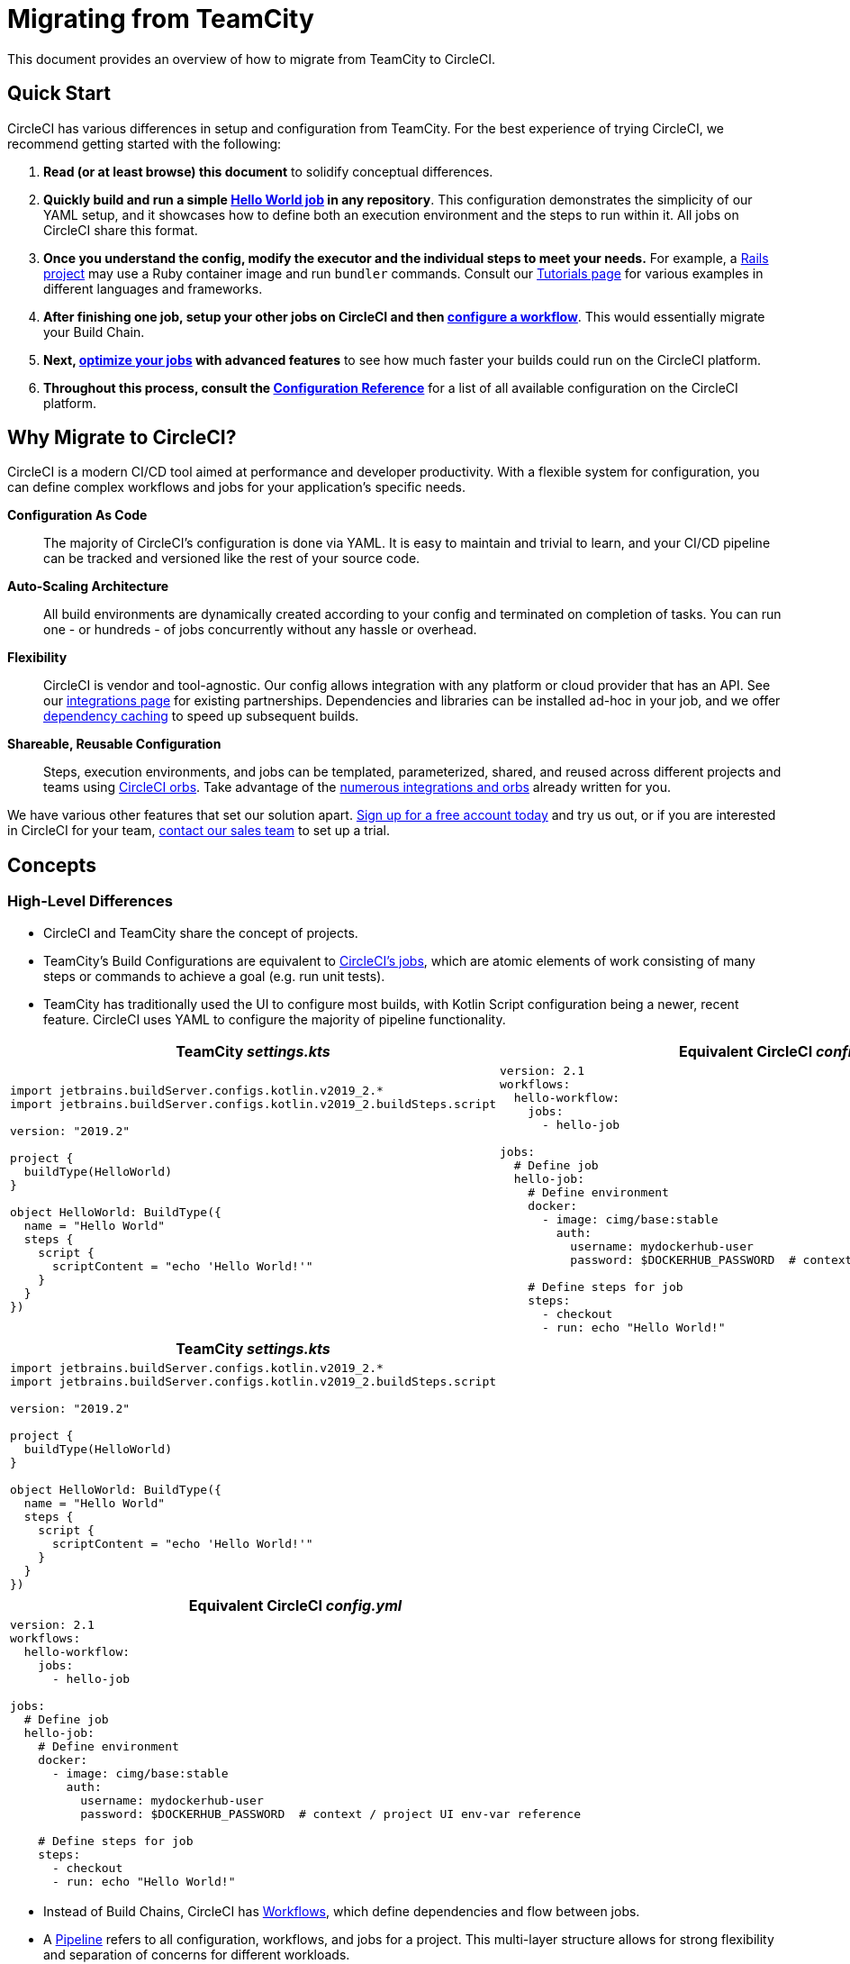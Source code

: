 = Migrating from TeamCity 
:page-layout: classic-docs
:page-liquid:
:source-highlighter: pygments.rb
:icons: font
:toc: macro
:toc-title:

This document provides an overview of how to migrate from TeamCity to CircleCI.

== Quick Start

CircleCI has various differences in setup and configuration from TeamCity. For the best experience of trying CircleCI, we recommend getting started with the following:

. **Read (or at least browse) this document** to solidify conceptual differences.
. **Quickly build and run a simple https://circleci.com/docs/2.0/hello-world/#section=getting-started[Hello World job] in any repository**. This configuration demonstrates the simplicity of our YAML setup, and it showcases how to define both an execution environment and the steps to run within it. All jobs on CircleCI share this format.
. **Once you understand the config, modify the executor and the individual steps to meet your needs.** For example, a https://circleci.com/docs/2.0/language-ruby/[Rails project] may use a Ruby container image and run `bundler` commands. Consult our https://circleci.com/docs/2.0/tutorials/#section=configuration[Tutorials page] for various examples in different languages and frameworks.
. **After finishing one job, setup your other jobs on CircleCI and then https://circleci.com/docs/2.0/workflows/[configure a workflow]**. This would essentially migrate your Build Chain.
. **Next, https://circleci.com/docs/2.0/optimizations/[optimize your jobs] with advanced features** to see how much faster your builds could run on the CircleCI platform.
. **Throughout this process, consult the https://circleci.com/docs/2.0/configuration-reference/#section=configuration[Configuration Reference]** for a list of all available configuration on the CircleCI platform.

== Why Migrate to CircleCI?

CircleCI is a modern CI/CD tool aimed at performance and developer productivity. With a flexible system for configuration, you can define complex workflows and jobs for your application's specific needs.

**Configuration As Code**:: The majority of CircleCI's configuration is done via YAML. It is easy to maintain and trivial to learn, and your CI/CD pipeline can be tracked and versioned like the rest of your source code.
**Auto-Scaling Architecture**:: All build environments are dynamically created according to your config and terminated on completion of tasks. You can run one - or hundreds - of jobs concurrently without any hassle or overhead.
**Flexibility**:: CircleCI is vendor and tool-agnostic. Our config allows integration with any platform or cloud provider that has an API. See our https://circleci.com/integrations/[integrations page] for existing partnerships. Dependencies and libraries can be installed ad-hoc in your job, and we offer https://circleci.com/docs/2.0/caching/[dependency caching] to speed up subsequent builds.
**Shareable, Reusable Configuration**:: Steps, execution environments, and jobs can be templated, parameterized, shared, and reused across different projects and teams using https://circleci.com/docs/2.0/orb-intro/#section=configuration[CircleCI orbs]. Take advantage of the https://circleci.com/orbs/registry/[numerous integrations and orbs] already written for you.

We have various other features that set our solution apart. https://circleci.com/signup/[Sign up for a free account today] and try us out, or if you are interested in CircleCI for your team, https://circleci.com/talk-to-us/?source-button=MigratingFromGithubActionsDoc[contact our sales team] to set up a trial.

== Concepts

=== High-Level Differences

* CircleCI and TeamCity share the concept of projects.
* TeamCity's Build Configurations are equivalent to https://circleci.com/docs/2.0/concepts/#jobs[CircleCI's jobs], which are atomic elements of work consisting of many steps or commands to achieve a goal (e.g. run unit tests).
* TeamCity has traditionally used the UI to configure most builds, with Kotlin Script configuration being a newer, recent feature. CircleCI uses YAML to configure the majority of pipeline functionality.

[.table.table-striped.cf.table-migrate-desktop]
[cols=2*, options="header", stripes=even]
[cols="50%,50%"]
|===
| TeamCity _settings.kts_ | Equivalent CircleCI _config.yml_

a|
[source, kotlin]
----
import jetbrains.buildServer.configs.kotlin.v2019_2.*
import jetbrains.buildServer.configs.kotlin.v2019_2.buildSteps.script

version: "2019.2"

project {
  buildType(HelloWorld)
}

object HelloWorld: BuildType({
  name = "Hello World"
  steps {
    script {
      scriptContent = "echo 'Hello World!'"
    }
  }
})
----

a|
[source, yaml]
----
version: 2.1
workflows:
  hello-workflow:
    jobs:
      - hello-job

jobs:
  # Define job
  hello-job:
    # Define environment
    docker:
      - image: cimg/base:stable
        auth:
          username: mydockerhub-user
          password: $DOCKERHUB_PASSWORD  # context / project UI env-var reference

    # Define steps for job
    steps:
      - checkout
      - run: echo "Hello World!"
----
|===

[.table.table-striped.cf.table-migrate-mobile]
[cols=1*, options="header", stripes=even]
[cols="100%"]
|===
| TeamCity _settings.kts_

a|
[source, kotlin]
----
import jetbrains.buildServer.configs.kotlin.v2019_2.*
import jetbrains.buildServer.configs.kotlin.v2019_2.buildSteps.script 

version: "2019.2"

project {
  buildType(HelloWorld)
}

object HelloWorld: BuildType({
  name = "Hello World"
  steps {
    script {
      scriptContent = "echo 'Hello World!'"
    }
  }
})
----
|===

[.table.table-striped.cf.table-migrate-mobile]
[cols=1*, options="header", stripes=even]
[cols="100%"]
|===
| Equivalent CircleCI _config.yml_

a|
[source, yaml]
----
version: 2.1
workflows:
  hello-workflow:
    jobs:
      - hello-job

jobs:
  # Define job
  hello-job:
    # Define environment
    docker:
      - image: cimg/base:stable
        auth:
          username: mydockerhub-user
          password: $DOCKERHUB_PASSWORD  # context / project UI env-var reference

    # Define steps for job 
    steps:
      - checkout
      - run: echo "Hello World!"
----
|===

* Instead of Build Chains, CircleCI has https://circleci.com/docs/2.0/workflows/[Workflows], which define dependencies and flow between jobs.
* A https://circleci.com/docs/2.0/pipelines/[Pipeline] refers to all configuration, workflows, and jobs for a project. This multi-layer structure allows for strong flexibility and separation of concerns for different workloads.

[.table.table-striped.cf.table-migrate-desktop]
[cols=2*, options="header", stripes=even]
[cols="50%,50%"]
|===
| TeamCity Build Chain | Equivalent CircleCI Workflow

a|
[source, kotlin]
----
project {
  sequence {
    build(Compile)
    parallel {
        build(Test1)
        build(Test2)
    }
    build(Package)
    build(Publish)
  }
}

/* BuildType definitions assumed

----

a|
[source, yaml]
----
version: 2.1
workflows:
  build-deploy:
    jobs:
      - Compile
      - Test1:
          requires:
            - Compile
      - Test2:
          requires:
            - Compile
      - Package:
          requires:
            - Test1
            - Test2
      - Publish:
          requires:
            - Package

# Job definitions assumed
----
|===

[.table.table-striped.cf.table-migrate-mobile]
[cols=1*, options="header", stripes=even]
[cols="100%"]
|===
| TeamCity Build Chain

a|
[source, kotlin]
----
project {
  sequence {
    build(Compile)
    parallel {
        build(Test1)
        build(Test2)
    } 
    build(Package)
    build(Publish)
  }
}

/* BuildType definitions assumed

----
|===

[.table.table-striped.cf.table-migrate-mobile]
[cols=1*, options="header", stripes=even]
[cols="100%"]
|===
| Equivalent CircleCI Workflow

a|
[source, yaml]
----
version: 2.1
workflows:
  build-deploy:
    jobs:
      - Compile
      - Test1:
          requires:
            - Compile
      - Test2:
          requires:
            - Compile
      - Package:
          requires:
            - Test1
            - Test2
      - Publish:
          requires:
            - Package

# Job definitions assumed
----
|===

For more information on CircleCI Concepts, visit our https://circleci.com/docs/2.0/concepts/[Concepts] and https://circleci.com/docs/2.0/pipelines/#section=pipelines[Pipelines] documentation pages.

== Configuration

=== Environment

TeamCity requires setting up a build agent with the required OS and tools installed and a corresponding Build Configuration. In CircleCI, all job configurations have an Executor definition, and CircleCI handles spinning up said agents for you. See our list of https://circleci.com/docs/2.0/executor-types/[available executors].

..circleci/config.yml
[source,yaml]
----
version: 2.1
jobs:
  my-mac-job:
    # Executor definition
    macos:
      xcode: "11.3.0"

    # Steps definition
    steps:
      - checkout
      # ...etc.
----

=== Steps

In TeamCity, build steps are chosen from a list of defined Runner Types (e.g. Visual Studio, Maven, Gradle, etc.). On CircleCI, step definition can flexibly take any commands you would run in a Terminal or Command Prompt.

Subsequently, this flexibility allows steps to be adapted to any language, framework, and tool. For example, a https://circleci.com/docs/2.0/language-ruby/[Rails project] may use a Ruby container and run `bundler` commands. A https://circleci.com/docs/2.0/language-javascript/[Node.js project] may use a node container and `npm` commands. Visit our https://circleci.com/docs/2.0/tutorials/#section=configuration[Tutorials Page] for various language and framework examples.

[.table.table-striped.table-migrate-desktop]
[cols=2*, options="header", stripes=even]
[cols="50%,50%"]
|===
| TeamCity Steps | Equivalent CircleCI Steps

a|
[source, kotlin]
----
project {
  parallel {
    build(Gradle) # Assume agent configured
    build(Maven)  # Assume agent configured
  }
}

object Gradle: BuildType({
  name = "Gradle"

  steps {
    gradle {
      tasks = "clean build"
    }
  }
})

object Maven: BuildType({
  name = "Maven"

  steps {
    maven {
      goals = "clean package"
    }
  }
})
----

a|
[source, yaml]
----
version: 2.1
workflows:
  parallel-workflow:
    jobs:
      - Gradle
      - Maven

jobs:
  Gradle:
    docker:
      - image: circleci/openjdk:11.0.3-jdk-stretch
        auth:
          username: mydockerhub-user
          password: $DOCKERHUB_PASSWORD  # context / project UI env-var reference
    steps:
      - checkout # Checks out source code
      - run:
          name: Clean and Build
          command: ./gradlew clean build

  Maven:
    docker:
      - image: circleci/openjdk:11.0.3-jdk-stretch
        auth:
          username: mydockerhub-user
          password: $DOCKERHUB_PASSWORD  # context / project UI env-var reference
    steps:
      - checkout # Checks out source code
      - run:
          name: Clean and Package
          command: mvn clean package
----
|===

[.table.table-striped.table-migrate-mobile]
[cols=1*, options="header", stripes=even]
[cols="100%"]
|===
| TeamCity Steps

a|
[source, kotlin]
----
project {
  parallel {
    build(Gradle) # Assume agent configured
    build(Maven)  # Assume agent configured
  }
}

object Gradle: BuildType({
  name = "Gradle"

  steps {
    gradle {
      tasks = "clean build"
    }
  }
})

object Maven: BuildType({
  name = "Maven"

  steps {
    maven {
      goals = "clean package"
    }
  }
})
----
|===

[.table.table-striped.table-migrate-mobile]
[cols=1*, options="header", stripes=even]
[cols="100%"]
|===
| Equivalent CircleCi Steps

a|
[source, yaml]
----
version: 2.1
workflows:
  parallel-workflow:
    jobs:
      - Gradle
      - Maven

jobs:
  Gradle:
    docker:
      - image: circleci/openjdk:11.0.3-jdk-stretch
        auth:
          username: mydockerhub-user
          password: $DOCKERHUB_PASSWORD  # context / project UI env-var reference
    steps:
      - checkout # Checks out source code
      - run:
          name: Clean and Build
          command: ./gradlew clean build

  Maven:
    docker:
      - image: circleci/openjdk:11.0.3-jdk-stretch
        auth:
          username: mydockerhub-user
          password: $DOCKERHUB_PASSWORD  # context / project UI env-var reference
    steps:
      - checkout # Checks out source code
      - run:
          name: Clean and Package
          command: mvn clean package
----
|===

=== Build Templates/Meta-Runners

CircleCI's equivalent of Meta-Runners and Build Templates is orbs, which are templatizable, shareable configuration. Read more about them in our https://circleci.com/docs/2.0/orb-intro/#section=configuration[orbs documentation].

=== Complex Builds

For larger and more complex builds, we recommend moving over in phases until you get comfortable with the CircleCI platform. We recommend this order:

. Execution of shell scripts and Docker compose files
. https://circleci.com/docs/2.0/workflows/[Workflows]
. https://circleci.com/docs/2.0/artifacts/[Artifacts]
. https://circleci.com/docs/2.0/caching/[Caching]
. https://circleci.com/docs/2.0/triggers/#section=jobs[Triggers]
. https://circleci.com/docs/2.0/optimizations/#section=projects[Performance options]

=== Resources
* For more configuration examples on CircleCI, visit our https://circleci.com/docs/2.0/example-configs/#section=configuration[Example Projects] and https://circleci.com/docs/2.0/configuration-cookbook/#section=configuration[Configuration Cookbook] pages.
* For support, submit a ticket to our https://support.circleci.com/hc/en-us[Support Forum].
